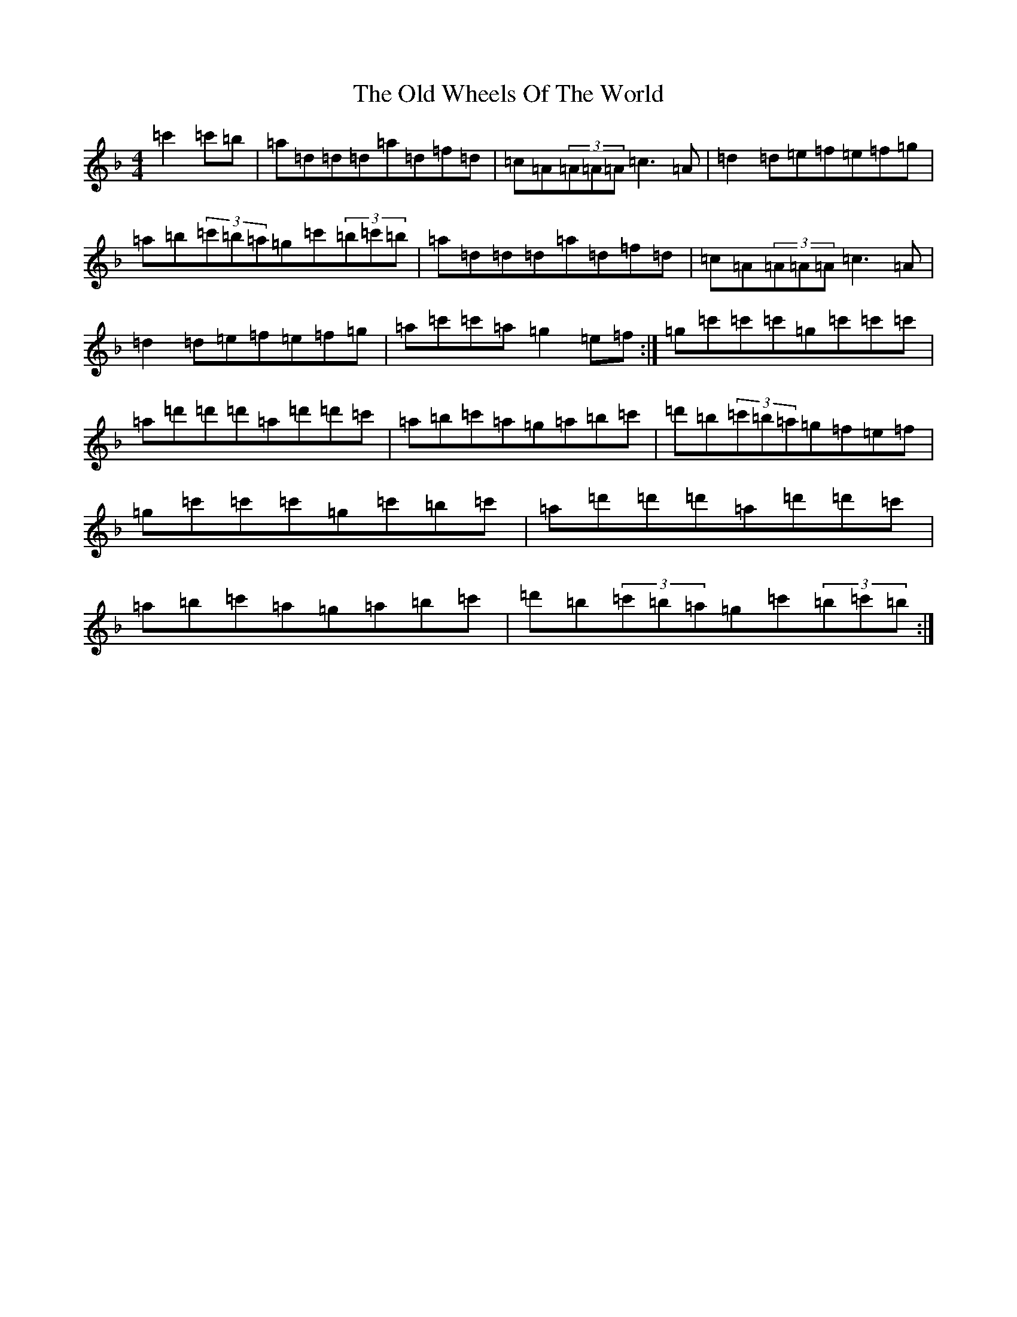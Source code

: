 X: 16051
T: Old Wheels Of The World, The
S: https://thesession.org/tunes/431#setting15316
Z: D Mixolydian
R: reel
M:4/4
L:1/8
K: C Mixolydian
=c'2=c'=b|=a=d=d=d=a=d=f=d|=c=A(3=A=A=A=c3=A|=d2=d=e=f=e=f=g|=a=b(3=c'=b=a=g=c'(3=b=c'=b|=a=d=d=d=a=d=f=d|=c=A(3=A=A=A=c3=A|=d2=d=e=f=e=f=g|=a=c'=c'=a=g2=e=f:|=g=c'=c'=c'=g=c'=c'=c'|=a=d'=d'=d'=a=d'=d'=c'|=a=b=c'=a=g=a=b=c'|=d'=b(3=c'=b=a=g=f=e=f|=g=c'=c'=c'=g=c'=b=c'|=a=d'=d'=d'=a=d'=d'=c'|=a=b=c'=a=g=a=b=c'|=d'=b(3=c'=b=a=g=c'(3=b=c'=b:|
